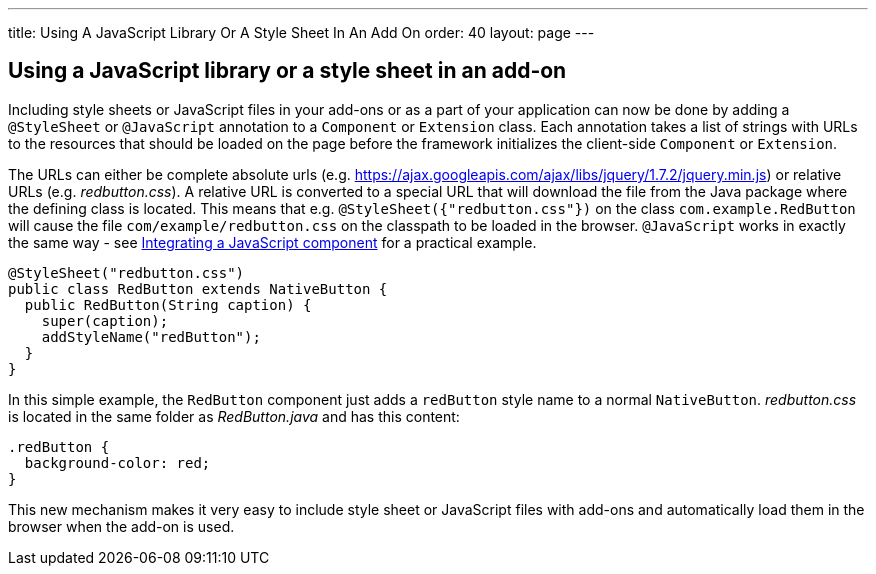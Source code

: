 ---
title: Using A JavaScript Library Or A Style Sheet In An Add On
order: 40
layout: page
---

[[using-a-javascript-library-or-a-style-sheet-in-an-addon]]
Using a JavaScript library or a style sheet in an add-on
--------------------------------------------------------

Including style sheets or JavaScript files in your add-ons or as a part
of your application can now be done by adding a `@StyleSheet` or
`@JavaScript` annotation to a `Component` or `Extension` class. Each
annotation takes a list of strings with URLs to the resources that
should be loaded on the page before the framework initializes the
client-side `Component` or `Extension`.

The URLs can either be complete absolute urls (e.g. https://ajax.googleapis.com/ajax/libs/jquery/1.7.2/jquery.min.js) or
relative URLs (e.g. _redbutton.css_). A relative URL is converted to a
special URL that will download the file from the Java package where the
defining class is located. This means that e.g.
`@StyleSheet({"redbutton.css"})` on the class `com.example.RedButton` will
cause the file `com/example/redbutton.css` on the classpath to be loaded
in the browser. `@JavaScript` works in exactly the same way - see
<<IntegratingAJavaScriptComponent#integrating-a-javascript-component,
Integrating a JavaScript component>> for a practical example.

[source,java]
....
@StyleSheet("redbutton.css")
public class RedButton extends NativeButton {
  public RedButton(String caption) {
    super(caption);
    addStyleName("redButton");
  }
}
....

In this simple example, the `RedButton` component just adds a `redButton`
style name to a normal `NativeButton`. _redbutton.css_ is located in the
same folder as _RedButton.java_ and has this content:

[source,css]
....
.redButton {
  background-color: red;
}
....

This new mechanism makes it very easy to include style sheet or
JavaScript files with add-ons and automatically load them in the browser
when the add-on is used.